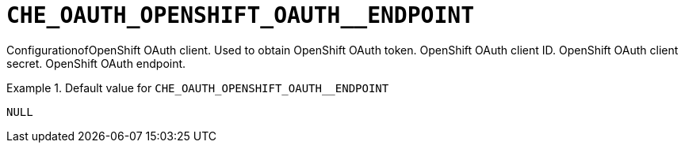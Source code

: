 [id="che_oauth_openshift_oauth__endpoint_{context}"]
= `+CHE_OAUTH_OPENSHIFT_OAUTH__ENDPOINT+`

ConfigurationofOpenShift OAuth client. Used to obtain OpenShift OAuth token. OpenShift OAuth client ID. OpenShift OAuth client secret. OpenShift OAuth endpoint.


.Default value for `+CHE_OAUTH_OPENSHIFT_OAUTH__ENDPOINT+`
====
----
NULL
----
====

